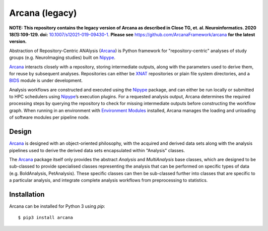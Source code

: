 Arcana (legacy)
==================


**NOTE: This repository contains the legacy version of Arcana as described in Close TG, et. al. Neuroinformatics. 2020 18(1):109-129. doi:** `<10.1007/s12021-019-09430-1>`_. **Please see** `<https://github.com/ArcanaFramework/arcana>`_ **for the latest version.**

.. image:: https://travis-ci.org/MonashBI/arcana.svg?branch=master
  :target: https://travis-ci.org/MonashBI/arcana
.. image:: https://codecov.io/gh/MonashBI/arcana/branch/master/graph/badge.svg
  :target: https://codecov.io/gh/MonashBI/arcana
.. image:: https://img.shields.io/pypi/pyversions/arcana.svg
  :target: https://pypi.python.org/pypi/arcana/
  :alt: Supported Python versions
.. image:: https://img.shields.io/pypi/v/arcana.svg
  :target: https://pypi.python.org/pypi/arcana/
  :alt: Latest Version
.. image:: https://readthedocs.org/projects/arcana/badge/?version=latest
  :target: http://arcana.readthedocs.io/en/latest/?badge=latest
  :alt: Documentation Status



Abstraction of Repository-Centric ANAlysis (Arcana_) is Python framework
for "repository-centric" analyses of study groups (e.g. NeuroImaging
studies) built on Nipype_.

Arcana_ interacts closely with a repository, storing intermediate
outputs, along with the parameters used to derive them, for reuse by
subsequent analyses. Repositories can either be XNAT_ repositories or
plain file system directories, and a BIDS_ module is under development.

Analysis workflows are constructed and executed using the Nipype_
package, and can either be run locally or submitted to HPC
schedulers using Nipype_’s execution plugins. For a requested analysis
output, Arcana determines the required processing steps by querying
the repository to check for missing intermediate outputs before
constructing the workflow graph. When running in an environment
with `Environment Modules`_ installed,
Arcana manages the loading and unloading of software modules per
pipeline node.

Design
------

Arcana_ is designed with an object-oriented philosophy, with
the acquired and derived data sets along with the analysis pipelines
used to derive the derived data sets encapsulated within "Analysis" classes.

The Arcana_ package itself only provides the abstract *Analysis* and
*MultiAnalysis* base classes, which are designed to be sub-classed to provide
specialised classes representing the analysis that can be performed on specific
types of data (e.g. BoldAnalysis, PetAnalysis). These specific classes can then
be sub-classed further into classes that are specific to a particular analysis,
and integrate complete analysis workflows from preprocessing to statistics.

Installation
------------

Arcana can be installed for Python 3 using *pip*::

    $ pip3 install arcana

.. _Arcana: http://arcana.readthedocs.io
.. _Nipype: http://nipype.readthedocs.io
.. _XNAT: http://xnat.org
.. _BIDS: http://bids.neuroimaging.io/
.. _`Environment Modules`: http://modules.sourceforge.net
